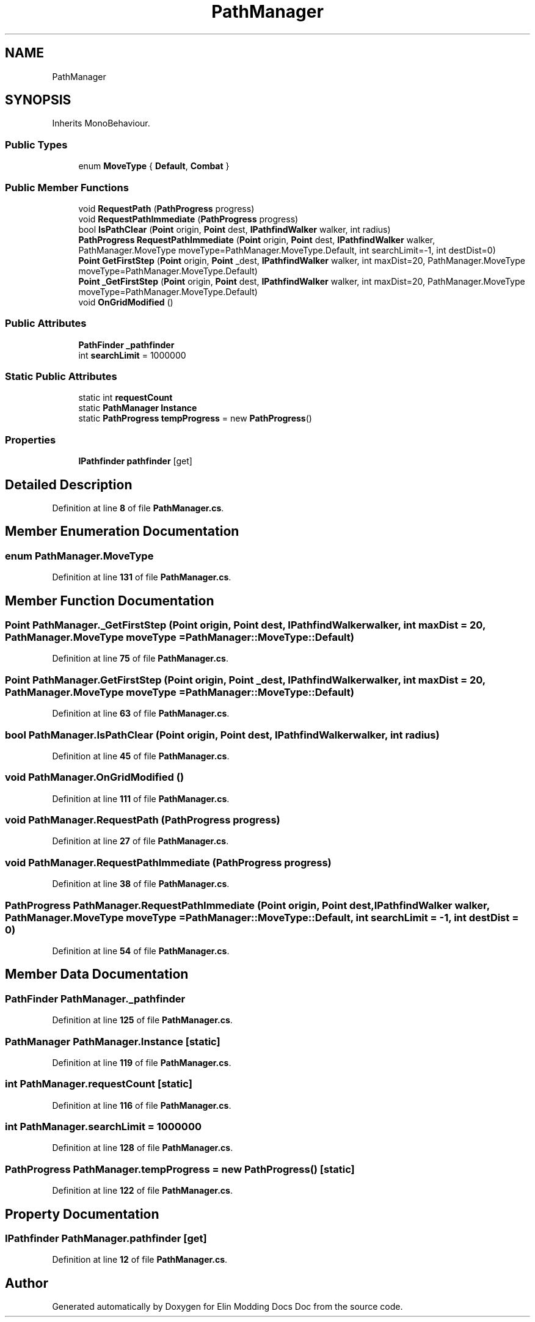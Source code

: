 .TH "PathManager" 3 "Elin Modding Docs Doc" \" -*- nroff -*-
.ad l
.nh
.SH NAME
PathManager
.SH SYNOPSIS
.br
.PP
.PP
Inherits MonoBehaviour\&.
.SS "Public Types"

.in +1c
.ti -1c
.RI "enum \fBMoveType\fP { \fBDefault\fP, \fBCombat\fP }"
.br
.in -1c
.SS "Public Member Functions"

.in +1c
.ti -1c
.RI "void \fBRequestPath\fP (\fBPathProgress\fP progress)"
.br
.ti -1c
.RI "void \fBRequestPathImmediate\fP (\fBPathProgress\fP progress)"
.br
.ti -1c
.RI "bool \fBIsPathClear\fP (\fBPoint\fP origin, \fBPoint\fP dest, \fBIPathfindWalker\fP walker, int radius)"
.br
.ti -1c
.RI "\fBPathProgress\fP \fBRequestPathImmediate\fP (\fBPoint\fP origin, \fBPoint\fP dest, \fBIPathfindWalker\fP walker, PathManager\&.MoveType moveType=PathManager\&.MoveType\&.Default, int searchLimit=\-1, int destDist=0)"
.br
.ti -1c
.RI "\fBPoint\fP \fBGetFirstStep\fP (\fBPoint\fP origin, \fBPoint\fP _dest, \fBIPathfindWalker\fP walker, int maxDist=20, PathManager\&.MoveType moveType=PathManager\&.MoveType\&.Default)"
.br
.ti -1c
.RI "\fBPoint\fP \fB_GetFirstStep\fP (\fBPoint\fP origin, \fBPoint\fP dest, \fBIPathfindWalker\fP walker, int maxDist=20, PathManager\&.MoveType moveType=PathManager\&.MoveType\&.Default)"
.br
.ti -1c
.RI "void \fBOnGridModified\fP ()"
.br
.in -1c
.SS "Public Attributes"

.in +1c
.ti -1c
.RI "\fBPathFinder\fP \fB_pathfinder\fP"
.br
.ti -1c
.RI "int \fBsearchLimit\fP = 1000000"
.br
.in -1c
.SS "Static Public Attributes"

.in +1c
.ti -1c
.RI "static int \fBrequestCount\fP"
.br
.ti -1c
.RI "static \fBPathManager\fP \fBInstance\fP"
.br
.ti -1c
.RI "static \fBPathProgress\fP \fBtempProgress\fP = new \fBPathProgress\fP()"
.br
.in -1c
.SS "Properties"

.in +1c
.ti -1c
.RI "\fBIPathfinder\fP \fBpathfinder\fP\fR [get]\fP"
.br
.in -1c
.SH "Detailed Description"
.PP 
Definition at line \fB8\fP of file \fBPathManager\&.cs\fP\&.
.SH "Member Enumeration Documentation"
.PP 
.SS "enum PathManager\&.MoveType"

.PP
Definition at line \fB131\fP of file \fBPathManager\&.cs\fP\&.
.SH "Member Function Documentation"
.PP 
.SS "\fBPoint\fP PathManager\&._GetFirstStep (\fBPoint\fP origin, \fBPoint\fP dest, \fBIPathfindWalker\fP walker, int maxDist = \fR20\fP, PathManager\&.MoveType moveType = \fRPathManager::MoveType::Default\fP)"

.PP
Definition at line \fB75\fP of file \fBPathManager\&.cs\fP\&.
.SS "\fBPoint\fP PathManager\&.GetFirstStep (\fBPoint\fP origin, \fBPoint\fP _dest, \fBIPathfindWalker\fP walker, int maxDist = \fR20\fP, PathManager\&.MoveType moveType = \fRPathManager::MoveType::Default\fP)"

.PP
Definition at line \fB63\fP of file \fBPathManager\&.cs\fP\&.
.SS "bool PathManager\&.IsPathClear (\fBPoint\fP origin, \fBPoint\fP dest, \fBIPathfindWalker\fP walker, int radius)"

.PP
Definition at line \fB45\fP of file \fBPathManager\&.cs\fP\&.
.SS "void PathManager\&.OnGridModified ()"

.PP
Definition at line \fB111\fP of file \fBPathManager\&.cs\fP\&.
.SS "void PathManager\&.RequestPath (\fBPathProgress\fP progress)"

.PP
Definition at line \fB27\fP of file \fBPathManager\&.cs\fP\&.
.SS "void PathManager\&.RequestPathImmediate (\fBPathProgress\fP progress)"

.PP
Definition at line \fB38\fP of file \fBPathManager\&.cs\fP\&.
.SS "\fBPathProgress\fP PathManager\&.RequestPathImmediate (\fBPoint\fP origin, \fBPoint\fP dest, \fBIPathfindWalker\fP walker, PathManager\&.MoveType moveType = \fRPathManager::MoveType::Default\fP, int searchLimit = \fR\-1\fP, int destDist = \fR0\fP)"

.PP
Definition at line \fB54\fP of file \fBPathManager\&.cs\fP\&.
.SH "Member Data Documentation"
.PP 
.SS "\fBPathFinder\fP PathManager\&._pathfinder"

.PP
Definition at line \fB125\fP of file \fBPathManager\&.cs\fP\&.
.SS "\fBPathManager\fP PathManager\&.Instance\fR [static]\fP"

.PP
Definition at line \fB119\fP of file \fBPathManager\&.cs\fP\&.
.SS "int PathManager\&.requestCount\fR [static]\fP"

.PP
Definition at line \fB116\fP of file \fBPathManager\&.cs\fP\&.
.SS "int PathManager\&.searchLimit = 1000000"

.PP
Definition at line \fB128\fP of file \fBPathManager\&.cs\fP\&.
.SS "\fBPathProgress\fP PathManager\&.tempProgress = new \fBPathProgress\fP()\fR [static]\fP"

.PP
Definition at line \fB122\fP of file \fBPathManager\&.cs\fP\&.
.SH "Property Documentation"
.PP 
.SS "\fBIPathfinder\fP PathManager\&.pathfinder\fR [get]\fP"

.PP
Definition at line \fB12\fP of file \fBPathManager\&.cs\fP\&.

.SH "Author"
.PP 
Generated automatically by Doxygen for Elin Modding Docs Doc from the source code\&.

